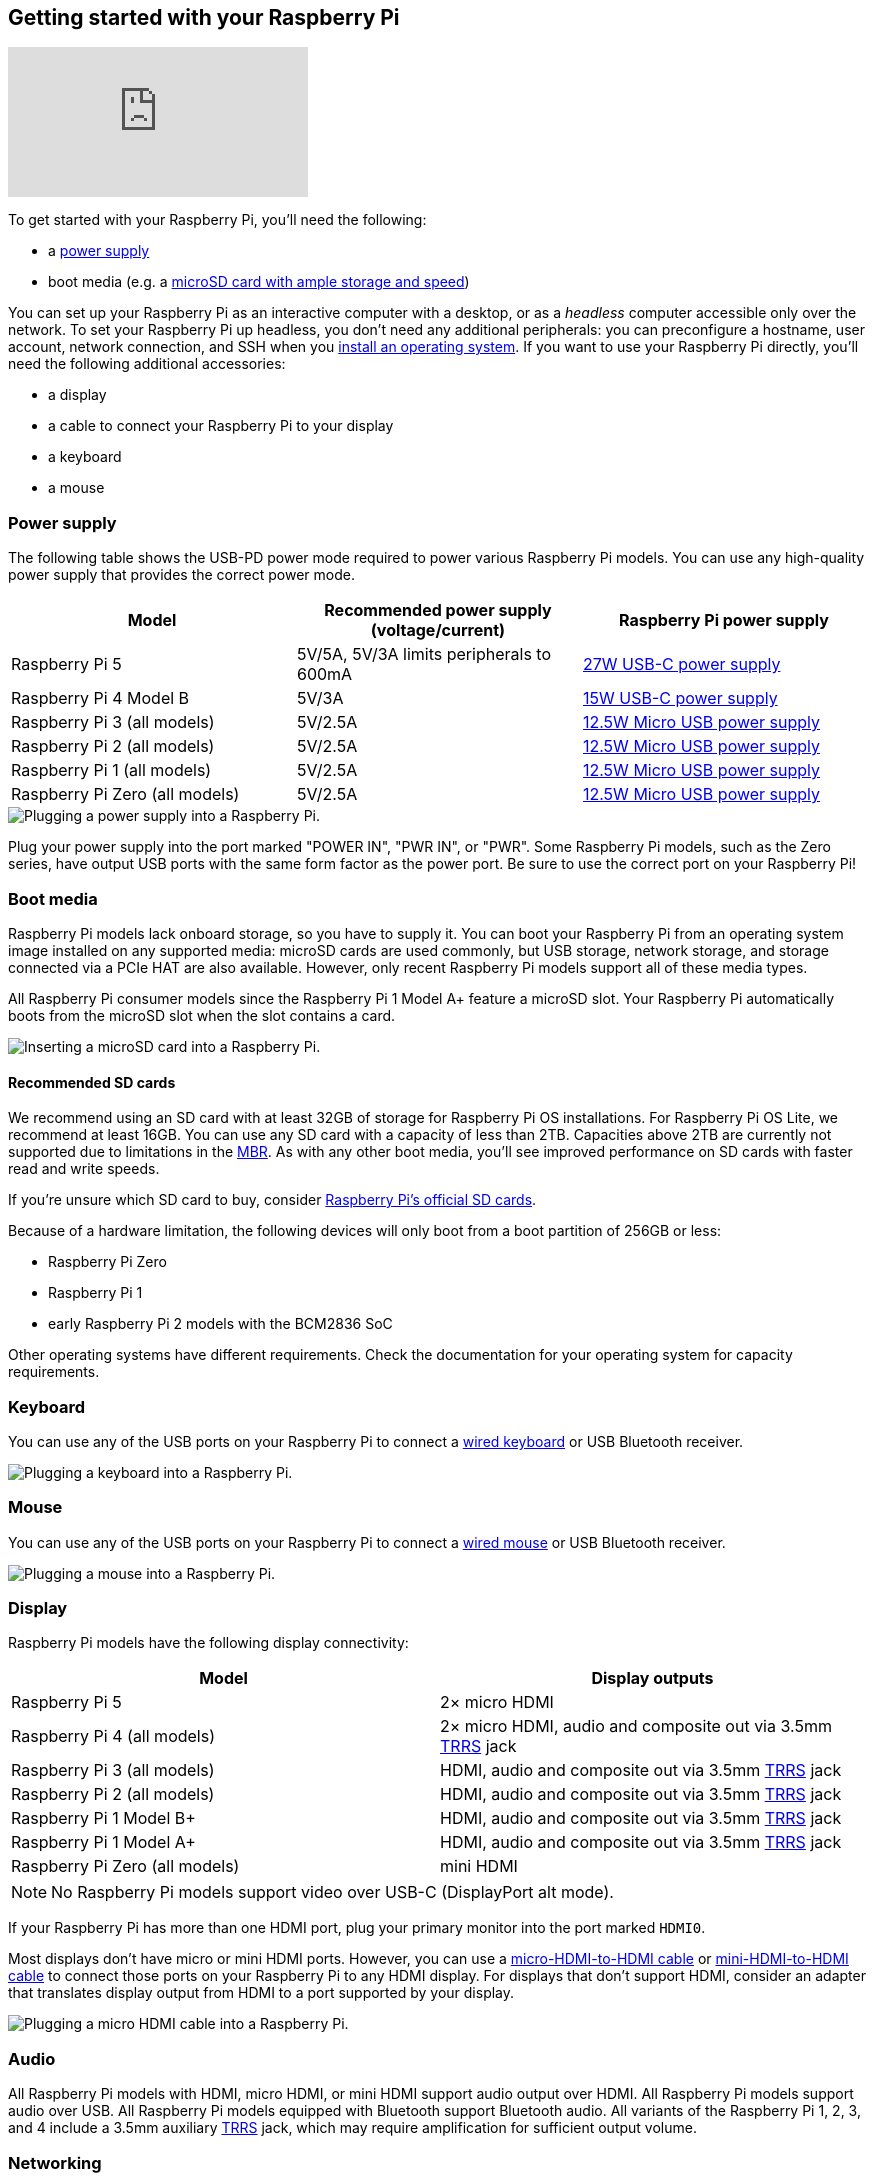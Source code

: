 [[setting-up-your-raspberry-pi]]
== Getting started with your Raspberry Pi

video::CQtliTJ41ZE[youtube]

To get started with your Raspberry Pi, you'll need the following:

* a xref:raspberry-pi.adoc#power-supply[power supply]
* boot media (e.g. a xref:getting-started.adoc#recommended-sd-cards[microSD card with ample storage and speed])

You can set up your Raspberry Pi as an interactive computer with a desktop, or as a _headless_ computer accessible only over the network. To set your Raspberry Pi up headless, you don't need any additional peripherals: you can preconfigure a hostname, user account, network connection, and SSH when you xref:getting-started.adoc#installing-the-operating-system[install an operating system]. If you want to use your Raspberry Pi directly, you'll need the following additional accessories:

* a display
* a cable to connect your Raspberry Pi to your display
* a keyboard
* a mouse

=== Power supply

The following table shows the USB-PD power mode required to power various Raspberry Pi models.
You can use any high-quality power supply that provides the correct power mode.

[%header,cols="1,1,1"]
|===
|Model
|Recommended power supply (voltage/current)
|Raspberry Pi power supply

|Raspberry Pi 5
|5V/5A, 5V/3A limits peripherals to 600mA
|https://www.raspberrypi.com/products/27w-power-supply/[27W USB-C power supply]

|Raspberry Pi 4 Model B
|5V/3A
|https://www.raspberrypi.com/products/type-c-power-supply/[15W USB-C power supply]

|Raspberry Pi 3 (all models)
|5V/2.5A
|https://www.raspberrypi.com/products/micro-usb-power-supply/[12.5W Micro USB power supply]

|Raspberry Pi 2 (all models)
|5V/2.5A
|https://www.raspberrypi.com/products/micro-usb-power-supply/[12.5W Micro USB power supply]

|Raspberry Pi 1 (all models)
|5V/2.5A
|https://www.raspberrypi.com/products/micro-usb-power-supply/[12.5W Micro USB power supply]

|Raspberry Pi Zero (all models)
|5V/2.5A
|https://www.raspberrypi.com/products/micro-usb-power-supply/[12.5W Micro USB power supply]
|===

image::images/peripherals/cable-power.png[alt="Plugging a power supply into a Raspberry Pi."]

Plug your power supply into the port marked "POWER IN", "PWR IN", or "PWR". Some Raspberry Pi models, such as the Zero series, have output USB ports with the same form factor as the power port. Be sure to use the correct port on your Raspberry Pi!

[[sd-cards]]
=== Boot media

Raspberry Pi models lack onboard storage, so you have to supply it. You can boot your Raspberry Pi from an operating system image installed on any supported media: microSD cards are used commonly, but USB storage, network storage, and storage connected via a PCIe HAT are also available. However, only recent Raspberry Pi models support all of these media types.

All Raspberry Pi consumer models since the Raspberry Pi 1 Model A+ feature a microSD slot. Your Raspberry Pi automatically boots from the microSD slot when the slot contains a card.

image::images/peripherals/sd-card.png[alt="Inserting a microSD card into a Raspberry Pi."]

==== Recommended SD cards

[[recommended-capacity]]

We recommend using an SD card with at least 32GB of storage for Raspberry Pi OS installations. For Raspberry Pi OS Lite, we recommend at least 16GB. You can use any SD card with a capacity of less than 2TB. Capacities above 2TB are currently not supported due to limitations in the https://en.wikipedia.org/wiki/Master_boot_record[MBR]. As with any other boot media, you'll see improved performance on SD cards with faster read and write speeds.

If you're unsure which SD card to buy, consider xref:../accessories/sd-cards.adoc[Raspberry Pi's official SD cards].

Because of a hardware limitation, the following devices will only boot from a boot partition of 256GB or less:

* Raspberry Pi Zero
* Raspberry Pi 1
* early Raspberry Pi 2 models with the BCM2836 SoC

Other operating systems have different requirements. Check the documentation for your operating system for capacity requirements.

=== Keyboard

You can use any of the USB ports on your Raspberry Pi to connect a https://www.raspberrypi.com/products/raspberry-pi-keyboard-and-hub/[wired keyboard] or USB Bluetooth receiver.

image:images/peripherals/cable-key.png[alt="Plugging a keyboard into a Raspberry Pi."]

=== Mouse

You can use any of the USB ports on your Raspberry Pi to connect a https://www.raspberrypi.com/products/raspberry-pi-mouse/[wired mouse] or USB Bluetooth receiver.

image:images/peripherals/cable-mouse.png[alt="Plugging a mouse into a Raspberry Pi."]

=== Display

Raspberry Pi models have the following display connectivity:

[%header,cols="1,1"]
|===
|Model
|Display outputs

|Raspberry Pi 5
|2× micro HDMI

|Raspberry Pi 4 (all models)
|2× micro HDMI, audio and composite out via 3.5mm http://en.wikipedia.org/wiki/Phone_connector_(audio)#TRRS_standards[TRRS] jack

|Raspberry Pi 3 (all models)
|HDMI, audio and composite out via 3.5mm http://en.wikipedia.org/wiki/Phone_connector_(audio)#TRRS_standards[TRRS] jack

|Raspberry Pi 2 (all models)
|HDMI, audio and composite out via 3.5mm http://en.wikipedia.org/wiki/Phone_connector_(audio)#TRRS_standards[TRRS] jack

|Raspberry Pi 1 Model B+
|HDMI, audio and composite out via 3.5mm http://en.wikipedia.org/wiki/Phone_connector_(audio)#TRRS_standards[TRRS] jack

|Raspberry Pi 1 Model A+
|HDMI, audio and composite out via 3.5mm http://en.wikipedia.org/wiki/Phone_connector_(audio)#TRRS_standards[TRRS] jack

|Raspberry Pi Zero (all models)
|mini HDMI
|===

NOTE: No Raspberry Pi models support video over USB-C (DisplayPort alt mode).

If your Raspberry Pi has more than one HDMI port, plug your primary monitor into the port marked `HDMI0`.

Most displays don't have micro or mini HDMI ports. However, you can use a https://www.raspberrypi.com/products/micro-hdmi-to-standard-hdmi-a-cable/[micro-HDMI-to-HDMI cable] or https://www.raspberrypi.com/products/standard-hdmi-a-male-to-mini-hdmi-c-male-cable/[mini-HDMI-to-HDMI cable] to connect those ports on your Raspberry Pi to any HDMI display. For displays that don't support HDMI, consider an adapter that translates display output from HDMI to a port supported by your display.

image::images/peripherals/cable-hdmi.png[alt="Plugging a micro HDMI cable into a Raspberry Pi."]

=== Audio

All Raspberry Pi models with HDMI, micro HDMI, or mini HDMI support audio output over HDMI.
All Raspberry Pi models support audio over USB. All Raspberry Pi models equipped with Bluetooth support Bluetooth audio.
All variants of the Raspberry Pi 1, 2, 3, and 4 include a 3.5mm auxiliary http://en.wikipedia.org/wiki/Phone_connector_(audio)#TRRS_standards[TRRS] jack, which may require amplification for sufficient output volume.

=== Networking

The following Raspberry Pi models come with Wi-Fi and Bluetooth connectivity:

* Raspberry Pi 5
* Raspberry Pi 4
* Raspberry Pi 3B+
* Raspberry Pi 3
* Raspberry Pi Zero W
* Rsapberry Pi Zero 2 W

The "Model B" suffix indicates variants with an Ethernet port; "Model A" indicates no Ethernet port. If your Raspberry Pi doesn't have an Ethernet port, you can still connect to a wired internet connection using a USB-to-Ethernet adapter.

image::images/peripherals/cable-net.png[alt="Plugging an Ethernet cable into a Raspberry Pi."]
